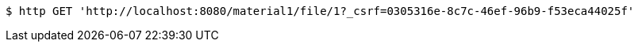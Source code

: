 [source,bash]
----
$ http GET 'http://localhost:8080/material1/file/1?_csrf=0305316e-8c7c-46ef-96b9-f53eca44025f'
----